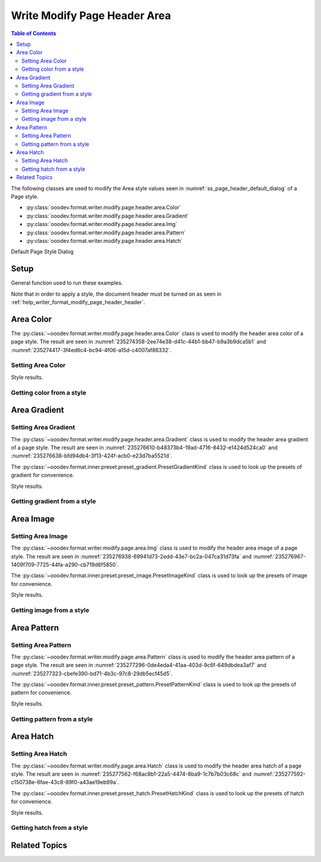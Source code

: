 .. _help_writer_format_modify_page_header_area:

Write Modify Page Header Area
=============================


.. contents:: Table of Contents
    :local:
    :backlinks: none
    :depth: 2

The following classes are used to modify the Area style values seen in :numref:`ss_page_header_default_dialog` of a Page style.

- :py:class:`ooodev.format.writer.modify.page.header.area.Color`
- :py:class:`ooodev.format.writer.modify.page.header.area.Gradient`
- :py:class:`ooodev.format.writer.modify.page.header.area.Img`
- :py:class:`ooodev.format.writer.modify.page.header.area.Pattern`
- :py:class:`ooodev.format.writer.modify.page.header.area.Hatch`

Default Page Style Dialog

Setup
-----

General function used to run these examples.

Note that in order to apply a style, the document header must be turned on as seen in :ref:`help_writer_format_modify_page_header_header`.

.. tabs::

    .. code-tab:: python

        from ooodev.format.writer.modify.page.header import Header, WriterStylePageKind
        from ooodev.format.writer.modify.page.header.area import Color as PageAreaColor
        from ooodev.format import Styler
        from ooodev.office.write import Write
        from ooodev.utils.color import StandardColor
        from ooodev.gui import GUI
        from ooodev.loader.lo import Lo

        def main() -> int:
           with Lo.Loader(Lo.ConnectPipe()):
                doc = Write.create_doc()
                GUI.set_visible(doc=doc)
                Lo.delay(300)
                GUI.zoom(GUI.ZoomEnum.ENTIRE_PAGE)

                header_style = Header(
                    on=True,
                    shared_first=True,
                    shared=True,
                    height=10.0,
                    spacing=3.0,
                    spacing_dyn=True,
                    margin_left=1.5,
                    margin_right=2.0,
                    style_name=WriterStylePageKind.STANDARD,
                )
                header_color_style = HeaderAreaColor(
                    color=StandardColor.GOLD_LIGHT2, style_name=header_style.prop_style_name
                )
                Styler.apply(doc, header_style, header_color_style)

                style_obj = HeaderAreaColor.from_style(doc=doc, style_name=WriterStylePageKind.STANDARD)
                assert style_obj.prop_style_name == str(WriterStylePageKind.STANDARD)

                Lo.delay(1_000)

                Lo.close_doc(doc)
            return 0

        if __name__ == "__main__":
            SystemExit(main())

    .. only:: html

        .. cssclass:: tab-none

            .. group-tab:: None

Area Color
----------

The :py:class:`~ooodev.format.writer.modify.page.header.area.Color` class is used to modify the header area color of a page style.
The result are seen in :numref:`235274358-2ee74e38-d41c-44b1-bb47-b9a3b9dca5b1` and :numref:`235274417-3f4ed6c4-bc94-4f06-a15d-c4007af86332`.

Setting Area Color
^^^^^^^^^^^^^^^^^^

.. tabs::

    .. code-tab:: python

        from ooodev.format.writer.modify.page.header.area import Color as HeaderAreaColor
        # ... other code

        header_color_style = HeaderAreaColor(
            color=StandardColor.GOLD_LIGHT2, style_name=header_style.prop_style_name
        )
        Styler.apply(doc, header_style, header_color_style)

    .. only:: html

        .. cssclass:: tab-none

            .. group-tab:: None

Style results.

.. cssclass:: screen_shot

    .. _235274358-2ee74e38-d41c-44b1-bb47-b9a3b9dca5b1:
    .. figure:: https://user-images.githubusercontent.com/4193389/235274358-2ee74e38-d41c-44b1-bb47-b9a3b9dca5b1.png
        :alt: Writer Page Header
        :figclass: align-center
        :width: 520px

        Writer Page Header
    
    .. _235274417-3f4ed6c4-bc94-4f06-a15d-c4007af86332:
    .. figure:: https://user-images.githubusercontent.com/4193389/235274417-3f4ed6c4-bc94-4f06-a15d-c4007af86332.png
        :alt: Writer dialog Header Area style color set
        :figclass: align-center
        :width: 450px

        Writer dialog Header Area style color set

Getting color from a style
^^^^^^^^^^^^^^^^^^^^^^^^^^

.. tabs::

    .. code-tab:: python

        # ... other code

        style_obj = HeaderAreaColor.from_style(doc=doc, style_name=WriterStylePageKind.STANDARD)
        assert style_obj.prop_style_name == str(WriterStylePageKind.STANDARD)

    .. only:: html

        .. cssclass:: tab-none

            .. group-tab:: None

Area Gradient
-------------

Setting Area Gradient
^^^^^^^^^^^^^^^^^^^^^

The :py:class:`~ooodev.format.writer.modify.page.header.area.Gradient` class is used to modify the header area gradient of a page style.
The result are seen in :numref:`235276610-b48373b4-19ad-4716-8432-e1424d524ca0` and :numref:`235276638-bfd94db4-3f13-424f-acb0-e23d7ba5521d`.

The :py:class:`~ooodev.format.inner.preset.preset_gradient.PresetGradientKind` class is used to look up the presets of gradient for convenience.

.. tabs::

    .. code-tab:: python

        from ooodev.format.writer.modify.page.header.area import Gradient, PresetGradientKind
        # ... other code

        gradient_style = Gradient.from_preset(
            preset=PresetGradientKind.DEEP_OCEAN, style_name=WriterStylePageKind.STANDARD
        )
        Styler.apply(doc, header_style, gradient_style)

    .. only:: html

        .. cssclass:: tab-none

            .. group-tab:: None

Style results.

.. cssclass:: screen_shot

    .. _235276610-b48373b4-19ad-4716-8432-e1424d524ca0:
    .. figure:: https://user-images.githubusercontent.com/4193389/235276610-b48373b4-19ad-4716-8432-e1424d524ca0.png
        :alt: Writer Page Header
        :figclass: align-center
        :width: 520px

        Writer Page Header

    .. _235276638-bfd94db4-3f13-424f-acb0-e23d7ba5521d:
    .. figure:: https://user-images.githubusercontent.com/4193389/235276638-bfd94db4-3f13-424f-acb0-e23d7ba5521d.png
        :alt: Writer dialog Header Area style gradient set
        :figclass: align-center
        :width: 450px

        Writer dialog Header Area style gradient set

Getting gradient from a style
^^^^^^^^^^^^^^^^^^^^^^^^^^^^^

.. tabs::

    .. code-tab:: python

        # ... other code

        style_obj = Gradient.from_style(doc=doc, style_name=WriterStylePageKind.STANDARD)
        assert style_obj.prop_style_name == str(WriterStylePageKind.STANDARD)

    .. only:: html

        .. cssclass:: tab-none

            .. group-tab:: None

Area Image
----------

Setting Area Image
^^^^^^^^^^^^^^^^^^

The :py:class:`~ooodev.format.writer.modify.page.area.Img` class is used to modify the header area image of a page style.
The result are seen in :numref:`235276938-69941d73-2edd-43e7-bc2a-047ca31d73fa` and :numref:`235276967-1409f709-7725-44fa-a290-cb719d6f5850`.

The :py:class:`~ooodev.format.inner.preset.preset_image.PresetImageKind` class is used to look up the presets of image for convenience.

.. tabs::

    .. code-tab:: python

        from ooodev.format.writer.modify.page.header.area import Img as HeaderAreaImg, PresetImageKind
        # ... other code

        img_style = HeaderAreaImg.from_preset(
            preset=PresetImageKind.COLOR_STRIPES, style_name=WriterStylePageKind.STANDARD
        )
        Styler.apply(doc, header_style, img_style)

    .. only:: html

        .. cssclass:: tab-none

            .. group-tab:: None

Style results.

.. cssclass:: screen_shot

    .. _235276938-69941d73-2edd-43e7-bc2a-047ca31d73fa:
    .. figure:: https://user-images.githubusercontent.com/4193389/235276938-69941d73-2edd-43e7-bc2a-047ca31d73fa.png
        :alt: Writer Page Header
        :figclass: align-center
        :width: 520px

        Writer Page Header

    .. _235276967-1409f709-7725-44fa-a290-cb719d6f5850:
    .. figure:: https://user-images.githubusercontent.com/4193389/235276967-1409f709-7725-44fa-a290-cb719d6f5850.png
        :alt: Writer dialog Header Area style image set
        :figclass: align-center
        :width: 450px

        Writer dialog Header Area style image set

Getting image from a style
^^^^^^^^^^^^^^^^^^^^^^^^^^

.. tabs::

    .. code-tab:: python

        # ... other code

        style_obj = HeaderAreaImg.from_style(doc=doc, style_name=WriterStylePageKind.STANDARD)
        assert style_obj.prop_style_name == str(WriterStylePageKind.STANDARD)

    .. only:: html

        .. cssclass:: tab-none

            .. group-tab:: None

Area Pattern
------------

Setting Area Pattern
^^^^^^^^^^^^^^^^^^^^

The :py:class:`~ooodev.format.writer.modify.page.area.Pattern` class is used to modify the header area pattern of a page style.
The result are seen in :numref:`235277296-0de4eda4-41aa-403d-9c6f-649dbdea3af7` and :numref:`235277323-cbefe390-bd71-4b3c-97c8-29db5ecf45d5`.

The :py:class:`~ooodev.format.inner.preset.preset_pattern.PresetPatternKind` class is used to look up the presets of pattern for convenience.

.. tabs::

    .. code-tab:: python

        from ooodev.format.writer.modify.page.header.area import Pattern as HeaderStylePattern, PresetPatternKind
        # ... other code

        pattern_style = HeaderStylePattern.from_preset(
            preset=PresetPatternKind.HORIZONTAL_BRICK, style_name=WriterStylePageKind.STANDARD
        )
        Styler.apply(doc, header_style, pattern_style)

    .. only:: html

        .. cssclass:: tab-none

            .. group-tab:: None

Style results.

.. cssclass:: screen_shot

    .. _235277296-0de4eda4-41aa-403d-9c6f-649dbdea3af7:
    .. figure:: https://user-images.githubusercontent.com/4193389/235277296-0de4eda4-41aa-403d-9c6f-649dbdea3af7.png
        :alt: Writer Page Header
        :figclass: align-center
        :width: 520px

        Writer Page Header

    .. _235277323-cbefe390-bd71-4b3c-97c8-29db5ecf45d5:
    .. figure:: https://user-images.githubusercontent.com/4193389/235277323-cbefe390-bd71-4b3c-97c8-29db5ecf45d5.png
        :alt: Writer dialog Header Area style pattern set
        :figclass: align-center
        :width: 450px

        Writer dialog Header Area style pattern set

Getting pattern from a style
^^^^^^^^^^^^^^^^^^^^^^^^^^^^

.. tabs::

    .. code-tab:: python

        # ... other code

        style_obj = HeaderStylePattern.from_style(doc=doc, style_name=WriterStylePageKind.STANDARD)
        assert style_obj.prop_style_name == str(WriterStylePageKind.STANDARD)

    .. only:: html

        .. cssclass:: tab-none

            .. group-tab:: None

Area Hatch
----------

Setting Area Hatch
^^^^^^^^^^^^^^^^^^

The :py:class:`~ooodev.format.writer.modify.page.area.Hatch` class is used to modify the header area hatch of a page style.
The result are seen in :numref:`235277562-f68ac8b1-22a5-4474-8ba9-1c7b7b03c68c` and :numref:`235277592-c150738e-6fae-43c8-89f0-a43ae19eb99a`.

The :py:class:`~ooodev.format.inner.preset.preset_hatch.PresetHatchKind` class is used to look up the presets of hatch for convenience.

.. tabs::

    .. code-tab:: python

        from ooodev.format.writer.modify.page.header.area import Hatch as HeaderStyleHatch, PresetHatchKind
        # ... other code

        hatch_style = HeaderStyleHatch.from_preset(
            preset=PresetHatchKind.RED_45_DEGREES_NEG_TRIPLE, style_name=WriterStylePageKind.STANDARD
        )
        Styler.apply(doc, header_style, hatch_style)

    .. only:: html

        .. cssclass:: tab-none

            .. group-tab:: None

Style results.

.. cssclass:: screen_shot

    .. _235277562-f68ac8b1-22a5-4474-8ba9-1c7b7b03c68c:
    .. figure:: https://user-images.githubusercontent.com/4193389/235277562-f68ac8b1-22a5-4474-8ba9-1c7b7b03c68c.png
        :alt: Writer Page Header
        :figclass: align-center
        :width: 520px

        Writer Page Header

    .. _235277592-c150738e-6fae-43c8-89f0-a43ae19eb99a:
    .. figure:: https://user-images.githubusercontent.com/4193389/235277592-c150738e-6fae-43c8-89f0-a43ae19eb99a.png
        :alt: Writer dialog Header Area style hatch set
        :figclass: align-center
        :width: 450px

        Writer dialog Header Area style hatch set

Getting hatch from a style
^^^^^^^^^^^^^^^^^^^^^^^^^^

.. tabs::

    .. code-tab:: python

        # ... other code

        style_obj = HeaderStyleHatch.from_style(doc=doc, style_name=WriterStylePageKind.STANDARD)
        assert style_obj.prop_style_name == str(WriterStylePageKind.STANDARD)

    .. only:: html

        .. cssclass:: tab-none

            .. group-tab:: None

Related Topics
--------------

.. seealso::

    .. cssclass:: ul-list

        - :ref:`help_format_format_kinds`
        - :ref:`help_format_coding_style`
        - :ref:`help_writer_format_modify_page_footer_area`
        - :py:class:`~ooodev.gui.GUI`
        - :py:class:`~ooodev.loader.Lo`
        - :py:class:`ooodev.format.writer.modify.page.header.area.Color`
        - :py:class:`ooodev.format.writer.modify.page.header.area.Gradient`
        - :py:class:`ooodev.format.writer.modify.page.header.area.Img`
        - :py:class:`ooodev.format.writer.modify.page.header.area.Pattern`
        - :py:class:`ooodev.format.writer.modify.page.header.area.Hatch`